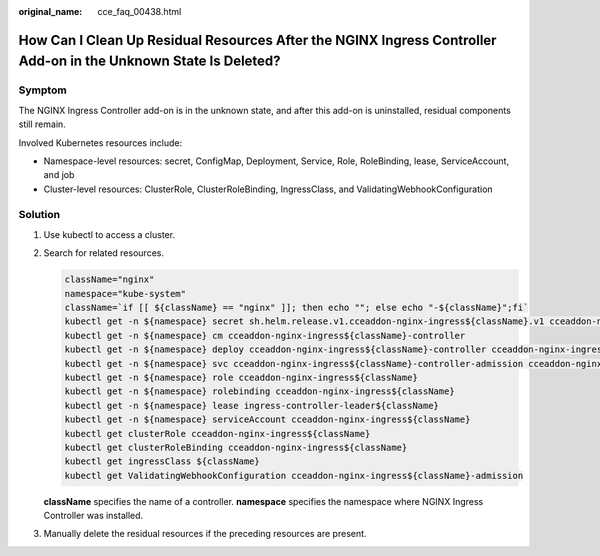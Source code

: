 :original_name: cce_faq_00438.html

.. _cce_faq_00438:

How Can I Clean Up Residual Resources After the NGINX Ingress Controller Add-on in the Unknown State Is Deleted?
================================================================================================================

Symptom
-------

The NGINX Ingress Controller add-on is in the unknown state, and after this add-on is uninstalled, residual components still remain.

Involved Kubernetes resources include:

-  Namespace-level resources: secret, ConfigMap, Deployment, Service, Role, RoleBinding, lease, ServiceAccount, and job
-  Cluster-level resources: ClusterRole, ClusterRoleBinding, IngressClass, and ValidatingWebhookConfiguration

Solution
--------

#. Use kubectl to access a cluster.

#. Search for related resources.

   .. code-block::

      className="nginx"
      namespace="kube-system"
      className=`if [[ ${className} == "nginx" ]]; then echo ""; else echo "-${className}";fi`
      kubectl get -n ${namespace} secret sh.helm.release.v1.cceaddon-nginx-ingress${className}.v1 cceaddon-nginx-ingress${className}-admission
      kubectl get -n ${namespace} cm cceaddon-nginx-ingress${className}-controller
      kubectl get -n ${namespace} deploy cceaddon-nginx-ingress${className}-controller cceaddon-nginx-ingress${className}-default-backend
      kubectl get -n ${namespace} svc cceaddon-nginx-ingress${className}-controller-admission cceaddon-nginx-ingress${className}-default-backend cceaddon-nginx-ingress${className}-controller
      kubectl get -n ${namespace} role cceaddon-nginx-ingress${className}
      kubectl get -n ${namespace} rolebinding cceaddon-nginx-ingress${className}
      kubectl get -n ${namespace} lease ingress-controller-leader${className}
      kubectl get -n ${namespace} serviceAccount cceaddon-nginx-ingress${className}
      kubectl get clusterRole cceaddon-nginx-ingress${className}
      kubectl get clusterRoleBinding cceaddon-nginx-ingress${className}
      kubectl get ingressClass ${className}
      kubectl get ValidatingWebhookConfiguration cceaddon-nginx-ingress${className}-admission

   **className** specifies the name of a controller. **namespace** specifies the namespace where NGINX Ingress Controller was installed.

#. Manually delete the residual resources if the preceding resources are present.
